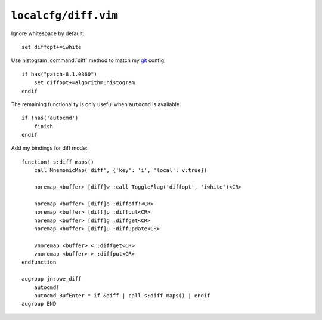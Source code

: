 ``localcfg/diff.vim``
=====================

Ignore whitespace by default::

    set diffopt+=iwhite

Use histogram :command:`diff` method to match my git_ config::

    if has("patch-8.1.0360")
        set diffopt+=algorithm:histogram
    endif

The remaining functionality is only useful when ``autocmd`` is available.

::

    if !has('autocmd')
        finish
    endif

Add my bindings for diff mode::

    function! s:diff_maps()
        call MnemonicMap('diff', {'key': 'i', 'local': v:true})

        noremap <buffer> [diff]w :call ToggleFlag('diffopt', 'iwhite')<CR>

        noremap <buffer> [diff]o :diffoff!<CR>
        noremap <buffer> [diff]p :diffput<CR>
        noremap <buffer> [diff]g :diffget<CR>
        noremap <buffer> [diff]u :diffupdate<CR>

        vnoremap <buffer> < :diffget<CR>
        vnoremap <buffer> > :diffput<CR>
    endfunction

    augroup jnrowe_diff
        autocmd!
        autocmd BufEnter * if &diff | call s:diff_maps() | endif
    augroup END

.. _git: https://git-scm.com/

